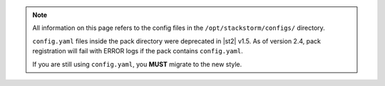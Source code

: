 .. note::

    All information on this page refers to the config files in the
    ``/opt/stackstorm/configs/`` directory.

    ``config.yaml`` files inside the pack directory were deprecated in |st2|
    v1.5. As of version 2.4, pack registration will fail with ERROR logs if
    the pack contains ``config.yaml``.
    
    If you are still using ``config.yaml``, you **MUST** migrate to the new
    style.
